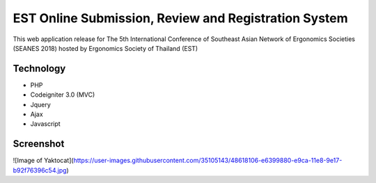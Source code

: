 ###################
EST Online Submission, Review and Registration System
###################
This web application release for The 5th International Conference of Southeast Asian Network of Ergonomics Societies (SEANES 2018) hosted by Ergonomics Society of Thailand (EST) 

*******************
Technology
*******************
- PHP
- Codeigniter 3.0 (MVC)
- Jquery
- Ajax
- Javascript


*******************
Screenshot
*******************
![Image of Yaktocat](https://user-images.githubusercontent.com/35105143/48618106-e6399880-e9ca-11e8-9e17-b92f76396c54.jpg)
